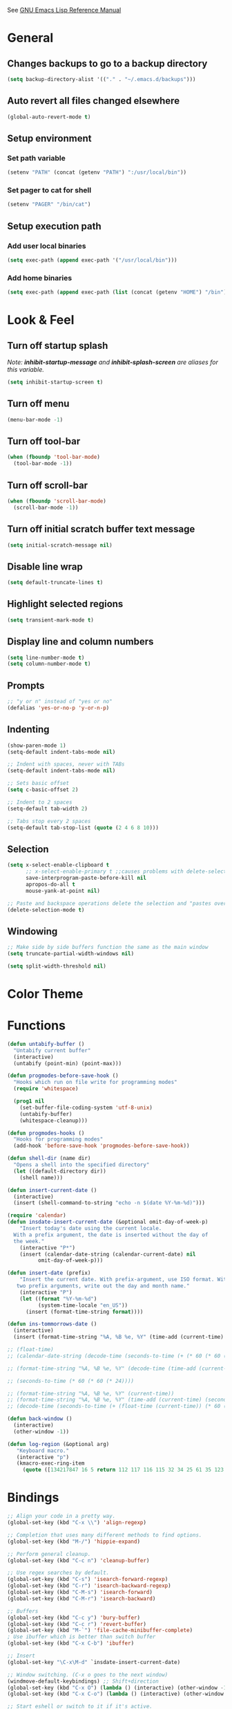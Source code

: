 #+STARTUP: overview

See [[https://www.gnu.org/software/emacs/manual/elisp.html][GNU Emacs Lisp Reference Manual]]

* General
** Changes backups to go to a backup directory
#+BEGIN_SRC emacs-lisp
(setq backup-directory-alist '(("." . "~/.emacs.d/backups")))
#+END_SRC
** Auto revert all files changed elsewhere
#+BEGIN_SRC emacs-lisp
(global-auto-revert-mode t)
#+END_SRC
** Setup environment
*** Set path variable
#+BEGIN_SRC emacs-lisp
(setenv "PATH" (concat (getenv "PATH") ":/usr/local/bin"))
#+END_SRC
*** Set pager to cat for shell
#+BEGIN_SRC emacs-lisp
(setenv "PAGER" "/bin/cat")
#+END_SRC
** Setup execution path
*** Add user local binaries
#+BEGIN_SRC emacs-lisp
(setq exec-path (append exec-path '("/usr/local/bin")))
#+END_SRC
*** Add home binaries
#+BEGIN_SRC emacs-lisp
(setq exec-path (append exec-path (list (concat (getenv "HOME") "/bin"))))
#+END_SRC
* Look & Feel
** Turn off startup splash
/Note: *inhibit-startup-message* and *inhibit-splash-screen* are aliases for this variable./
#+BEGIN_SRC emacs-lisp
(setq inhibit-startup-screen t)
#+END_SRC
** Turn off menu
#+BEGIN_SRC emacs-lisp
(menu-bar-mode -1)
#+END_SRC
** Turn off tool-bar
#+BEGIN_SRC emacs-lisp
(when (fboundp 'tool-bar-mode)
  (tool-bar-mode -1))
#+END_SRC
** Turn off scroll-bar
#+BEGIN_SRC emacs-lisp
(when (fboundp 'scroll-bar-mode)
  (scroll-bar-mode -1))
#+END_SRC
** Turn off initial scratch buffer text message
#+BEGIN_SRC emacs-lisp
(setq initial-scratch-message nil)
#+END_SRC
** Disable line wrap
#+BEGIN_SRC emacs-lisp
(setq default-truncate-lines t)
#+END_SRC
** Highlight selected regions
#+BEGIN_SRC emacs-lisp
(setq transient-mark-mode t)
#+END_SRC
** Display line and column numbers
#+BEGIN_SRC emacs-lisp
(setq line-number-mode t)
(setq column-number-mode t)
#+END_SRC
** Prompts
#+BEGIN_SRC emacs-lisp
;; "y or n" instead of "yes or no"
(defalias 'yes-or-no-p 'y-or-n-p)
#+END_SRC
** Indenting
#+BEGIN_SRC emacs-lisp
(show-paren-mode 1)
(setq-default indent-tabs-mode nil)

;; Indent with spaces, never with TABs
(setq-default indent-tabs-mode nil)

;; Sets basic offset
(setq c-basic-offset 2)

;; Indent to 2 spaces
(setq-default tab-width 2)

;; Tabs stop every 2 spaces
(setq-default tab-stop-list (quote (2 4 6 8 10)))
#+END_SRC
** Selection
#+BEGIN_SRC emacs-lisp
(setq x-select-enable-clipboard t
      ;; x-select-enable-primary t ;;causes problems with delete-selection-mode
      save-interprogram-paste-before-kill nil
      apropos-do-all t
      mouse-yank-at-point nil)

;; Paste and backspace operations delete the selection and "pastes over" it
(delete-selection-mode t)
#+END_SRC
** Windowing
#+BEGIN_SRC emacs-lisp
;; Make side by side buffers function the same as the main window
(setq truncate-partial-width-windows nil)

(setq split-width-threshold nil)
#+END_SRC
* Color Theme
* Functions
#+BEGIN_SRC emacs-lisp
(defun untabify-buffer ()
  "Untabify current buffer"
  (interactive)
  (untabify (point-min) (point-max)))

(defun progmodes-before-save-hook ()
  "Hooks which run on file write for programming modes"
  (require 'whitespace)

  (prog1 nil
    (set-buffer-file-coding-system 'utf-8-unix)
    (untabify-buffer)
    (whitespace-cleanup)))

(defun progmodes-hooks ()
  "Hooks for programming modes"
  (add-hook 'before-save-hook 'progmodes-before-save-hook))

(defun shell-dir (name dir)
  "Opens a shell into the specified directory"
  (let ((default-directory dir))
    (shell name)))

(defun insert-current-date ()
  (interactive)
  (insert (shell-command-to-string "echo -n $(date %Y-%m-%d)")))

(require 'calendar)
(defun insdate-insert-current-date (&optional omit-day-of-week-p)
    "Insert today's date using the current locale.
  With a prefix argument, the date is inserted without the day of
  the week."
    (interactive "P*")
    (insert (calendar-date-string (calendar-current-date) nil
          omit-day-of-week-p)))

(defun insert-date (prefix)
    "Insert the current date. With prefix-argument, use ISO format. With
   two prefix arguments, write out the day and month name."
    (interactive "P")
    (let ((format "%Y-%m-%d")
          (system-time-locale "en_US"))
      (insert (format-time-string format))))

(defun ins-tommorrows-date ()
  (interactive)
  (insert (format-time-string "%A, %B %e, %Y" (time-add (current-time) (seconds-to-time (* 60 (* 60 (* 24))))))))

;; (float-time)
;; (calendar-date-string (decode-time (seconds-to-time (+ (* 60 (* 60 (* 24))) (float-time (current-time))))))

;; (format-time-string "%A, %B %e, %Y" (decode-time (time-add (current-time) (seconds-to-time (* 60 (* 60 (* 24)))))))

;; (seconds-to-time (* 60 (* 60 (* 24))))

;; (format-time-string "%A, %B %e, %Y" (current-time))
;; (format-time-string "%A, %B %e, %Y" (time-add (current-time) (seconds-to-time (* 60 (* 60 (* 24))))))
;; (decode-time (seconds-to-time (+ (float-time (current-time)) (* 60 (* 60 (* 24))))))

(defun back-window ()
  (interactive)
  (other-window -1))

(defun log-region (&optional arg)
   "Keyboard macro."
   (interactive "p")
   (kmacro-exec-ring-item
     (quote ([134217847 16 5 return 112 117 116 115 32 34 25 61 35 123 25 125 34] 0 "%d")) arg))
#+END_SRC
* Bindings
#+BEGIN_SRC emacs-lisp
;; Align your code in a pretty way.
(global-set-key (kbd "C-x \\") 'align-regexp)

;; Completion that uses many different methods to find options.
(global-set-key (kbd "M-/") 'hippie-expand)

;; Perform general cleanup.
(global-set-key (kbd "C-c n") 'cleanup-buffer)

;; Use regex searches by default.
(global-set-key (kbd "C-s") 'isearch-forward-regexp)
(global-set-key (kbd "C-r") 'isearch-backward-regexp)
(global-set-key (kbd "C-M-s") 'isearch-forward)
(global-set-key (kbd "C-M-r") 'isearch-backward)

;; Buffers
(global-set-key (kbd "C-c y") 'bury-buffer)
(global-set-key (kbd "C-c r") 'revert-buffer)
(global-set-key (kbd "M-`") 'file-cache-minibuffer-complete)
; Use ibuffer which is better than switch buffer
(global-set-key (kbd "C-x C-b") 'ibuffer)

;; Insert
(global-set-key "\C-x\M-d" `insdate-insert-current-date)

;; Window switching. (C-x o goes to the next window)
(windmove-default-keybindings) ;; Shift+direction
(global-set-key (kbd "C-x O") (lambda () (interactive) (other-window -1))) ;; back one
(global-set-key (kbd "C-x C-o") (lambda () (interactive) (other-window 2))) ;; forward two

;; Start eshell or switch to it if it's active.
(global-set-key (kbd "C-x m") 'eshell)

;; Start a new eshell even if one is active.
(global-set-key (kbd "C-x M") (lambda () (interactive) (eshell t)))

;; Start a regular shell if you prefer that.
(global-set-key (kbd "C-x M-m") 'shell)

;; If you want to be able to M-x without meta (phones, etc)
(global-set-key (kbd "C-x C-m") 'execute-extended-command)

;; Fetch the contents at a URL, display it raw.
(global-set-key (kbd "C-x C-h") 'view-url)

;; Help should search more than just commands
(global-set-key (kbd "C-h a") 'apropos)

;; Should be able to eval-and-replace anywhere.
(global-set-key (kbd "C-c e") 'eval-and-replace)

;; For debugging Emacs modes
(global-set-key (kbd "C-c p") 'message-point)

;; Comment or uncomment region
(global-set-key (kbd "C-c C-;") 'comment-or-uncomment-region)

;; Activate occur easily inside isearch
(define-key isearch-mode-map (kbd "C-o")
  (lambda () (interactive)
    (let ((case-fold-search isearch-case-fold-search))
      (occur (if isearch-regexp isearch-string (regexp-quote isearch-string))))))

;; Org
(define-key global-map "\C-cl" 'org-store-link)
(define-key global-map "\C-ca" 'org-agenda)

(define-key global-map (kbd "C-M-+") 'text-scale-increase)
(define-key global-map (kbd "C-M-_") 'text-scale-decrease)

                                        ;(global-set-key "\C-q" 'backward-kill-word)

;;Permanently, force TAB to insert just one TAB (in every mode):
(global-set-key (kbd "TAB") 'tab-to-tab-stop)

;;Opens browser to url
(global-set-key (kbd "C-x C-u") 'browse-url)
(global-set-key (kbd "C-c C-o") 'browse-url)

;;Toggles whitespace
(global-set-key (kbd "C-c w") 'whitespace-mode)

;; Launch a new shell. Use "C-u" to be prompted for the shell's name
(global-set-key [f2] 'shell)

;; Refresh file from disk
(global-set-key [f5] 'revert-buffer)

;; Moves current buffer to last buffer
(global-set-key [f6] 'bury-buffer)

;; Moves last buffer to current buffer
(global-set-key [f7] 'unbury-buffer)

;; In shell, moves the prompt to the line of previously executed command
(global-set-key [f8] 'comint-previous-prompt)

(global-set-key [f9] 'undo)

(global-set-key [f11] 'whitespace-mode)

;; Unset F10 for tmux chicanery
;; https://superuser.com/questions/1142577/bind-caps-lock-key-to-tmux-prefix-on-macos-sierra
(global-unset-key [f10])

(global-set-key [f12] 'toggle-truncate-lines)

(global-set-key (kbd "C--") 'back-window)

(global-set-key (kbd "C-=") 'other-window)

(global-set-key (kbd "s-p") 'previous-buffer)

(global-set-key (kbd "s-n") 'next-buffer)

(global-set-key (kbd "C-x C-l") 'log-region)

;; Two approaches are discussed here for local key bindings
;; http://stackoverflow.com/questions/9818307/emacs-mode-specific-custom-key-bindings-local-set-key-vs-define-key

;; This is a general approach to binding a specific key binding to one
;; or more modes. Should be used in this file.
;; (defun my/bindkey-recompile ()
;;   "Bind <F5> to `recompile'."
;;   (local-set-key (kbd "<f5>") 'recompile))
;; (add-hook 'c-mode-common-hook 'my/bindkey-recompile)

;; This is a general approach for binding a specific key binding for
;; use in one mode. Should be used in the package-config/<mode>.el file.
;; (eval-after-load "org-mode"
;;   '(progn
;;      (define-key org-mode-map (kbd "C-c t") 'ins-tommorrows-date)))
;;      (define-key org-mode-map (kbd "C-c d") 'insdate-insert-current-date)
#+END_SRC
* Packages
** ac-emacs-eclim
##+BEGIN_SRC emacs-lisp
  (use-package ac-emacs-eclim
    :ensure t
    :defer t)

  (require 'ac-emacs-eclim)
  (ac-emacs-eclim-config)
##+END_SRC
** ac-js2
##+BEGIN_SRC emacs-lisp
  (use-package ac-js2
    :ensure t
    :init (add-hook 'js2-mode-hook 'ac-js2-mode))
##+END_SRC
** aggressive-indent
#+BEGIN_SRC emacs-lisp
  (use-package aggressive-indent
    :ensure t)
#+END_SRC
** auto-complete
TODO: Does this need to be loaded before all the ac-* packages?
#+BEGIN_SRC emacs-lisp
  (use-package auto-complete
    :ensure t)

  (require 'auto-complete-config)
  (ac-config-default)
#+END_SRC
** bar-cursor
#+BEGIN_SRC emacs-lisp
  (use-package bar-cursor
    :ensure t
    :init (bar-cursor-mode 1))
#+END_SRC
** browse-url
#+BEGIN_SRC emacs-lisp
  ;; Open links in Chrome on macOS
  ;; (setq gnus-button-url 'browse-url-generic
  ;;       browse-url-generic-program "/Applications/Google Chrome.app/Contents/MacOS/Google Chrome"
  ;;       browse-url-browser-function gnus-button-url)

  ;; Open links in Safari
  (setq browse-url-browser-function 'browse-url-generic
        browse-url-generic-program "open")
#+END_SRC
** bundler
#+BEGIN_SRC emacs-lisp
  ;; My bundler is at: /Users/agoodnough/.gem/ruby/2.1.1/bin/bundle
  ;; but the pacakge can't find it and expects it to on the path.
  ;; It's probably missing this setup from my .bashrc
  ;;  source '/usr/local/share/chruby/chruby.sh'
  ;;  source '/usr/local/share/chruby/auto.sh'
  ;; Otherwise, I could hack the bundler.el to set the path to bunlder
  ;; or allow setting it with a variable
  (use-package bundler
    :ensure t
    :defer t)
#+END_SRC
** cider
#+BEGIN_SRC emacs-lisp
  (use-package cider
    :ensure t
    :defer t)
  ;; :init
  ;;  (setq cider-repl-use-pretty-printing t)
  ;;  (setq cider-repl-wrap-history t)
  ;;  (setq cider-repl-history-size 1000)
  ;;  (setq cider-repl-history-file "~/.cider-repl-history.txt"))

  ;;.modify to use current day for file name cider-repl-history-2017-06-16.txt
    ;;(customize-set-variable 'cider-repl-history-file "~/.cider-repl-history.txt")
#+END_SRC
** clojure-mode
#+BEGIN_SRC emacs-lisp
  (use-package clojure-mode
    :ensure t
    :defer t)
#+END_SRC
** company-emacs-eclim
##+BEGIN_SRC emacs-lisp
  (use-package company-emacs-eclim
    :ensure t)

  (require 'company)
  (require 'company-emacs-eclim)
  (company-emacs-eclim-setup)
  (global-company-mode t)
##+END_SRC
** company-tern
##+BEGIN_SRC emacs-lisp
  (use-package company-tern
    :ensure t
    :defer t
    :init
      (add-hook 'js2-mode-hook (lambda () (tern-mode) (company-mode)))
      (eval-after-load 'company '(push 'company-tern company-backends)))

  (define-key tern-mode-keymap (kbd "M-.") nil)
  (define-key tern-mode-keymap (kbd "M-,") nil)
##+END_SRC
** company
#+BEGIN_SRC emacs-lisp
  (use-package company
    :ensure t
    :init (add-hook 'after-init-hook 'global-company-mode))
#+END_SRC
** css
#+BEGIN_SRC emacs-lisp
  (customize-set-variable 'css-indent-offset 2)
#+END_SRC
** eclim
##+BEGIN_SRC emacs-lisp
(use-package eclim
  :ensure t
  :defer t)
;;  :init (setq eclim-eclipse-dirs '("~/opt/eclipse"))
;;        (setq eclim-executable "~/opt/eclipse/eclim"))

(require 'eclim)
(global-eclim-mode)

;; (require 'eclim)
;; ;(require 'eclimd)

(setq eclim-auto-save t)

;;(setenv "STATIC_JARS" "/home/agoodno/workspace/StaticJars/")

;; ;; display compilation error messages in the echo area
(setq help-at-pt-display-when-idle t)
(setq help-at-pt-timer-delay 0.1)
(help-at-pt-set-timer)

;; configures company
(require 'company)
(require 'company-emacs-eclim)
(company-emacs-eclim-setup)
(global-company-mode t)

;; ;; find the daemon
;; (setq eclim-executable "/home/andrew/opt/eclipse-standard-kepler-SR1-linux-gtk-x86_64/plugins/org.eclim_2.3.2/bin/eclim")
##+END_SRC
** ensime
##+BEGIN_SRC emacs-lisp
(use-package ensime
  :ensure t
  :defer t
  ) ;;:pin melpa-stable

(add-hook 'scala-mode-hook 'ensime-scala-mode-hook)

(setq
  ensime-sbt-command "/home/agoodno/src/ccap3/sbt"
  sbt:program-name "/home/agoodno/src/ccap3/sbt"
  ensime-startup-notification nil)
##+END_SRC
** erc
##+BEGIN_SRC emacs-lisp
(load "~/.ercpass")

(defvar freenode-password freenode-agoodno-pass)
(defvar bitlbee-password bitlbee-agoodno-pass)

(setq
  erc-server "irc.wicourts.gov"
  ;; erc-server "chat.freenode.net"
  erc-nick "agoodno"
  erc-prompt (lambda () (concat "[" (buffer-name) "]"))
  ;; erc-prompt-for-nickserv-password nil
  ;; erc-nickserv-passwords `((freenode ("agoodno" . ,freenode-password)))
  erc-email-userid "andrew.goodnough@wicourts.gov"
  ;; erc-email-userid "agoodno@gmail.com"
  erc-user-full-name "Andrew Goodnough"
  ;; erc-autojoin-channels-alist '(("irc.wicourts.gov" "#ccap3" "#cc"))
  erc-autojoin-channels-alist
    '(("freenode.net" "#emacs" "#elasticsearch")
      ("wicourts.gov" "#ccap3" "#cc"))
  ;; erc-join-buffer 'bury
  erc-hide-list '("QUIT" "JOIN" "KICK" "NICK" "MODE")
  erc-echo-notices-in-minibuffer-flag t
  erc-auto-query 'buffer
  erc-save-buffer-on-part nil
  erc-save-queries-on-quit nil
  erc-log-write-after-send t
  erc-log-write-after-insert t
  erc-fill-column 75
  erc-header-line-format nil
  erc-track-exclude-types '("324" "329" "332" "333" "353" "477" "MODE"
                            "JOIN" "PART" "QUIT" "NICK")
  ;; erc-lurker-threshold-time 3600
  ;; erc-track-priority-faces-only t
  ;; erc-autojoin-timing :ident
  ;; erc-flood-protect nil
  ;; erc-server-send-ping-interval 45
  ;; erc-server-send-ping-timeout 180
  ;; erc-server-reconnect-timeout 60
  ;; erc-server-flood-penalty 1000000
  ;; erc-accidental-paste-threshold-seconds 0.5
  erc-fill-function 'erc-fill-static
  erc-fill-static-center 14)

(defun freenode-connect ()
  "Connect to freenode."
  (interactive)
  (erc :server "irc.freenode.net" :port 6667 :nick "agoodno"))

(defun bitlbee-connect ()
  "Connect to bitlbee."
  (interactive)
  (erc :server "127.0.0.1" :port 6667))

(defun wicourts-connect ()
  "Connect to wicourts."
  (interactive)
  (erc :server "irc.wicourts.gov" :port 6667 :nick "agoodno"))

;;(add-hook 'erc-join-hook 'bitlbee-identify)

(defun bitlbee-identify ()
  "If we're on the bitlbee server, send the identify command to the &bitlbee channel."
  (when (and (string= "127.0.0.1" erc-session-server)
             (string= "&bitlbee" (buffer-name)))
    (erc-message "PRIVMSG" (format "%s identify %s"
                                   (erc-default-target)
                                   bitlbee-password))))

;; (delete 'erc-fool-face 'erc-track-faces-priority-list)
;; (delete '(erc-nick-default-face erc-fool-face) 'erc-track-faces-priority-list)

;; (eval-after-load 'erc
;;   '(progn
;;      ;; (when (not (package-installed-p 'erc-hl-nicks))
;;      ;;   (package-install 'erc-hl-nicks))
;;      (require 'erc-spelling)
;;      (require 'erc-services)
;;      (require 'erc-truncate)
;;      ;; (require 'erc-hl-nicks)
;;      (require 'notifications)
;;      (erc-services-mode 1)
;;      (erc-truncate-mode 1)
;;      (setq erc-complete-functions '(erc-pcomplete erc-button-next))
;;      ;; (add-to-list 'erc-modules 'hl-nicks)
;;      (add-to-list 'erc-modules 'spelling)
;;      (set-face-foreground 'erc-input-face "dim gray")
;;      (set-face-foreground 'erc-my-nick-face "blue")
;;      (define-key erc-mode-map (kbd "C-c r") 'pnh-reset-erc-track-mode)
;;      (define-key erc-mode-map (kbd "C-c C-M-SPC") 'erc-track-clear)
;;      (define-key erc-mode-map (kbd "C-u RET") 'browse-last-url-in-brower)))

;; (defun erc-track-clear ()
;;   (interactive)
;;   (setq erc-modified-channels-alist nil))

;; (defun browse-last-url-in-brower ()
;;   (interactive)
;;   (require 'ffap)
;;   (save-excursion
;;     (let ((ffap-url-regexp "\\(https?://\\)."))
;;       (ffap-next-url t t))))

;; (defun pnh-reset-erc-track-mode ()
;;   (interactive)
;;   (setq erc-modified-channels-alist nil)
;;   (erc-modified-channels-update)
;;   (erc-modified-channels-display))

;; (require 'erc-services)
;; (erc-services-mode 1)

;; ;;; Notify me when a keyword is matched (someone wants to reach me)

;; (defvar my-erc-page-message "%s says %s"
;;   "Format of message to display in dialog box")

;; (defvar my-erc-page-nick-alist nil
;;   "Alist of nicks and the last time they tried to trigger a notification")

;; (defvar my-erc-page-timeout 60
;;   "Number of seconds that must elapse between notifications from the same person.")

;; (defun my-erc-page-popup-notification (message)
;;   (when window-system
;;     ;; must set default directory, otherwise start-process is unhappy
;;     ;; when this is something remote or nonexistent
;;     (let ((default-directory "~/"))
;;       ;; 8640000 milliseconds = 1 day
;;       (start-process "page-me" nil "notify-send"
;;                      "-u" "normal" "-t" "8640000" "ERC"
;;                      (format my-erc-page-message (car (split-string nick "!")) message)))))

;; (defun my-erc-page-allowed (nick &optional delay)
;;   "Return non-nil if a notification should be made for NICK.
;; If DELAY is specified, it will be the minimum time in seconds
;; that can occur between two notifications.  The default is
;; `my-erc-page-timeout'."
;;   (unless delay (setq delay my-erc-page-timeout))
;;   (let ((cur-time (time-to-seconds (current-time)))
;;         (cur-assoc (assoc nick my-erc-page-nick-alist))
;;         (last-time))
;;     (if cur-assoc
;;         (progn
;;           (setq last-time (cdr cur-assoc))
;;           (setcdr cur-assoc cur-time)
;;           (> (abs (- cur-time last-time)) delay))
;;       (push (cons nick cur-time) my-erc-page-nick-alist)
;;       t)))

;; (defun my-erc-page-me (match-type nick message)
;;   "Notify the current user when someone sends a message that
;; matches a regexp in `erc-keywords'."
;;   (interactive)
;;   (when (and (eq match-type 'keyword)
;;              ;; I don't want to see anything from the erc server
;;              (null (string-match "\\`\\([sS]erver\\|localhost\\)" nick))
;;              ;; or bots
;;              (null (string-match "\\(bot\\|serv\\)!" nick))
;;              ;; or from those who abuse the system
;;              (my-erc-page-allowed nick))
;;     (my-erc-page-popup-notification message)))
;; (add-hook 'erc-text-matched-hook 'my-erc-page-me)

;; (defun my-erc-page-me-PRIVMSG (proc parsed)
;;   (let ((nick (car (erc-parse-user (erc-response.sender parsed))))
;;         (target (car (erc-response.command-args parsed)))
;;         (msg (erc-response.contents parsed)))
;;     (when (and (erc-current-nick-p target)
;;                (not (erc-is-message-ctcp-and-not-action-p msg))
;;                (my-erc-page-allowed nick))
;;       (my-erc-page-popup-notification msg)
;;       nil)))
;; (add-hook 'erc-server-PRIVMSG-functions 'my-erc-page-me-PRIVMSG)

;; (eval-after-init
;;  '(and
;;                                         ; (add-to-list 'erc-modules 'autoaway)
;;    (add-to-list 'erc-modules 'autojoin)
;;    (add-to-list 'erc-modules 'button)
;;    (add-to-list 'erc-modules 'completion)
;;    (add-to-list 'erc-modules 'fill)
;;    (add-to-list 'erc-modules 'irccontrols)
;;    (add-to-list 'erc-modules 'list)
;;    (add-to-list 'erc-modules 'log)
;;    (add-to-list 'erc-modules 'match)
;;    (add-to-list 'erc-modules 'menu)
;;    (add-to-list 'erc-modules 'move-to-prompt)
;;    (add-to-list 'erc-modules 'netsplit)
;;    (add-to-list 'erc-modules 'networks)
;;    (add-to-list 'erc-modules 'noncommands)
;;    (add-to-list 'erc-modules 'notify)
;;    (add-to-list 'erc-modules 'readonly)
;;    (add-to-list 'erc-modules 'ring)
;;    (add-to-list 'erc-modules 'stamp)
;;    (add-to-list 'erc-modules 'track )
;;    (erc-update-modules)))

;; (customize-set-variable 'erc-server "irc.freenode.net")
;; (customize-set-variable 'erc-port 6667)
;; (customize-set-variable 'erc-nick "agoodno")
##+END_SRC
** erc-hipchatify
##+BEGIN_SRC emacs-lisp
  (use-package erc-hipchatify
    :ensure t
    :defer t
    :init
    (progn
      ;; (customize-set-variable 'shr-use-fonts f)
      ;; (customize-set-variable 'shr-external-browser "")
      (add-to-list 'erc-modules 'hipchatify)
      (erc-update-modules)))
##+END_SRC
** f
#+BEGIN_SRC emacs-lisp
  (use-package f
    :ensure t)
#+END_SRC
** flycheck
#+BEGIN_SRC emacs-lisp
  (use-package flycheck
    :ensure t
    :init (global-flycheck-mode)
    :config (setq-default flycheck-disabled-checkers '(emacs-lisp-checkdoc)))
#+END_SRC
** flycheck-clojure
#+BEGIN_SRC emacs-lisp
  (use-package flycheck-clojure
    :ensure t
    :defer t
    :init (eval-after-load 'flycheck '(flycheck-clojure-setup)))
#+END_SRC
** html-mode
#+BEGIN_SRC emacs-lisp
  (add-hook 'html-mode-hook 'turn-off-auto-fill)
  (add-hook 'html-mode-hook 'progmodes-hooks)
#+END_SRC
** ido-completing-read-+
#+BEGIN_SRC emacs-lisp
  (use-package ido-completing-read+
    :ensure t
    :init (ido-mode 1)
    (ido-everywhere 1)
    (ido-ubiquitous-mode 1))
#+END_SRC
** ido-mode
#+BEGIN_SRC emacs-lisp
  (setq ido-enable-flex-matching t)

  ;; Jump to a definition in the current file. (This is awesome.)
  ;; (global-set-key (kbd "C-x C-i") 'ido-imenu)

  ;; File finding
  ;; (global-set-key (kbd "C-x M-f") 'ido-find-file-other-window)
  (global-set-key (kbd "C-x f") 'recentf-ido-find-file)
#+END_SRC
** ido-vertical-mode
#+BEGIN_SRC emacs-lisp
  (use-package ido-vertical-mode
    :ensure t
    :init
    (ido-vertical-mode 1)
    (setq ido-vertical-define-keys 'C-n-and-C-p-only))
#+END_SRC
** java-mode
#+BEGIN_SRC emacs-lisp
  (add-hook 'java-mode-hook (lambda ()
                              (setq c-basic-offset 4
                                    tab-width 4)))
#+END_SRC
** js2-mode
#+BEGIN_SRC emacs-lisp
  (use-package js2-mode
    :ensure t
    :defer t)

  ;; http://elpa.gnu.org/packages/js2-mode.html

  ;; To install it as your major mode for JavaScript editing:
  (add-to-list 'auto-mode-alist '("\\.js\\'" . js2-mode))

  ;; You may also want to hook it in for shell scripts running via node.js:
  (add-to-list 'interpreter-mode-alist '("node" . js2-mode))

  ;; Support for JSX is available via the derived mode `js2-jsx-mode'.  If you
  ;; also want JSX support, use that mode instead:
  (add-to-list 'auto-mode-alist '("\\.jsx?\\'" . js2-jsx-mode))
  (add-to-list 'interpreter-mode-alist '("node" . js2-jsx-mode))

  (customize-set-variable 'js2-basic-offset 2)
  (customize-set-variable 'js2-bounce-indent-p t)

  ;(add-hook 'js2-mode-hook (lambda () (setq js2-basic-offset 2)))
#+END_SRC
** json-mode
#+BEGIN_SRC emacs-lisp
  (use-package json-mode
    :ensure t
    :defer t
    :init (add-hook 'json-mode-hook '(lambda ()
            (setq indent-tabs-mode nil)
            (setq tab-width 2)
            (setq indent-line-function (quote insert-tab))
            (local-set-key (kbd "C-c C-f") 'json-pretty-print-buffer))))
#+END_SRC
** json-reformat
#+BEGIN_SRC emacs-lisp
  (customize-set-variable 'json-reformat:indent-width 2)
#+END_SRC
** magit
#+BEGIN_SRC emacs-lisp
  (use-package magit
    :ensure t
    :init
    (load "~/.magit-projects")
    (customize-set-variable 'magit-display-buffer-function
      (quote magit-display-buffer-fullframe-status-v1))
    (customize-set-variable 'magit-status-sections-hook
      '(magit-insert-status-headers
        magit-insert-merge-log
        magit-insert-rebase-sequence
        magit-insert-am-sequence
        magit-insert-sequencer-sequence
        magit-insert-bisect-output
        magit-insert-bisect-rest
        magit-insert-unpulled-from-upstream
        magit-insert-unpulled-from-pushremote
        magit-insert-unpushed-to-upstream
        magit-insert-unpushed-to-pushremote
        magit-insert-staged-changes
        magit-insert-unstaged-changes
        magit-insert-untracked-files
        magit-insert-stashes))
    (customize-set-variable 'magit-repolist-columns
      (quote
        (("Name" 40 magit-repolist-column-ident nil)
        ("Path" 99 magit-repolist-column-path))))
    (customize-set-variable 'magit-repository-directories
      magit-projects)
    (global-set-key (kbd "C-c g") 'magit-status)
    (global-set-key (kbd "C-c l") 'magit-list-repositories))
#+END_SRC
** markdown-mode
#+BEGIN_SRC emacs-lisp
  (use-package markdown-mode
    :ensure t
    :defer t
    :commands (markdown-mode gfm-mode)
    :mode (("README\\.md\\'" . gfm-mode)
           ("\\.md\\'" . markdown-mode)
           ("\\.markdown\\'" . markdown-mode))
    :init (setq markdown-command "/usr/local/bin/markdown"))

  ;; Every time I save the markdown file, I want to export it to an HTML file for viewing.
  ;;
  ;; This re-binds the normal 'save-buffer' key-chord to call
  ;; 'markdown-export'. It works because 'markdown-export' calls
  ;; 'save-buffer' in addition to exporting to HTML.
  ;; (eval-after-load 'markdown
  ;;   '(progn
  ;;      (define-key markdown-mode-map (kbd "C-x C-s") 'markdown-export)))

  ;;(define-key markdown-mode-map (kbd "C-x C-s") 'markdown-export)
#+END_SRC
** markdown-preview-eww
#+BEGIN_SRC emacs-lisp
  (use-package markdown-preview-eww
    :ensure t
    :defer t)
#+END_SRC
** nxml-mode
#+BEGIN_SRC emacs-lisp
  (remove-hook 'prog-mode-hook 'nxml-mode)

  (defun xml-pretty-print-xml-region (begin end)
    "Pretty format XML markup in region. You need to have nxml-mode
  http://www.emacswiki.org/cgi-bin/wiki/NxmlMode installed to do
  this.  The function inserts linebreaks to separate tags that have
  nothing but whitespace between them.  It then indents the markup
  by using nxml's indentation rules."
    (interactive "r")
    (save-excursion
      (nxml-mode)
      ;; split <foo><bar> or </foo><bar>, but not <foo></foo>
      (goto-char begin)
      (while (search-forward-regexp ">[ \t]*<[^/]" end t)
        (backward-char 2) (insert "\n") (incf end))
      ;; split <foo/></foo> and </foo></foo>
      (goto-char begin)
      (while (search-forward-regexp "<.*?/.*?>[ \t]*<" end t)
        (backward-char) (insert "\n") (incf end))
      ;; put xml namespace decls on newline
      (goto-char begin)
      (while (search-forward-regexp "\\(<\\([a-zA-Z][-:A-Za-z0-9]*\\)\\|['\"]\\) \\(xmlns[=:]\\)" end t)
        (goto-char (match-end 0))
        (backward-char 6) (insert "\n") (incf end))
      (indent-region begin end nil)
      (normal-mode))
    (message "All indented!"))
#+END_SRC
** org-mode
#+BEGIN_SRC emacs-lisp
  (setq org-log-done 'time)
  (setq org-log-done 'note)

  ;; #+TODO: TODO(t) STARTED(s) WAITING(w) | DONE(d) CANCELED(c)
  (setq org-todo-keywords
         '((sequence "IDEA" "TODO" "PLANNING" "DESIGNING" "PROGRAMMING" "WAITING" "TESTING" "CHECKLIST" "MR" "APPROVED" "|" "MERGED" "DELEGATED" "DONE" "CANCELED")))
  (setq org-log-done nil)
#+END_SRC
** projectile
#+BEGIN_SRC emacs-lisp
  (use-package projectile
    :ensure t
    :defer t)
#+END_SRC
** restclient
#+BEGIN_SRC emacs-lisp
(use-package restclient
  :ensure t
  :defer t)
#+END_SRC
** robe
#+BEGIN_SRC emacs-lisp
;; (use-package robe
;;   :ensure t
;;   :init
;;   (progn (add-hook 'ruby-mode-hook 'robe-mode)
;;          (eval-after-load 'company '(push 'company-robe company-backends))))
#+END_SRC
** ruby-mode
#+BEGIN_SRC emacs-lisp
  ;;(setq ruby-use-smie nil)
  ;;(setq ruby-align-to-stmt-keywords t)

  (add-to-list 'auto-mode-alist '("\\.gemspec$" . ruby-mode))
  (add-to-list 'auto-mode-alist '("\\.rake$" . ruby-mode))
  (add-to-list 'auto-mode-alist '("\\.ru$" . ruby-mode))
  (add-to-list 'auto-mode-alist '("Capfile$" . ruby-mode))
  (add-to-list 'auto-mode-alist '("Gemfile$" . ruby-mode))
  (add-to-list 'auto-mode-alist '("Rakefile$" . ruby-mode))
  ;;(add-hook 'ruby-mode-hook #'aggressive-indent-mode)
  (add-hook 'ruby-mode-hook 'progmodes-hooks)

  (defun rails-console-in (dir name)
    "Opens a rails console in the specified directory with name"
  ;  (interactive "P")
    (let ((default-directory dir))
  ;        (buffer-name (if name name "Console")))
      (chruby-use-corresponding)
      (async-shell-command "bundle exec rails console" name)))

  ;(rails-console-in "/Users/agoodnough/src/customerservice/" "repl-customerservice")
  ;(rails-console-in "/Users/agoodnough/src/mar-api/" "repl-mar-api")

  (defun rails-console (name)
    "Opens a rails console in the specified directory with name"
    (chruby-use-corresponding)
    (async-shell-command "bundle exec rails console" name))

  ;(rails-console "repl-customerservice")

  (defun m-test-one-current-buffer ()
    "Runs test"
    (interactive)
    (let ((default-directory "/Users/agoodnough/src/customerservice/"))
    (chruby-use-corresponding)
    (async-shell-command (format "bundle exec m %s" buffer-file-name))))

  (defun m-test-all-current-buffer ()
    "Runs test"
    (interactive)
    (let ((default-directory "/Users/agoodnough/src/customerservice/"))
    (chruby-use-corresponding)
    (async-shell-command "bundle exec rake test")))

  (defun run-foreman ()
    "Run foreman in an async buffer."
    (interactive)
    (let ((default-directory "/Users/agoodnough/src/customerservice/"))
    (async-shell-command "foreman start" "*Foreman*")))

  (defun bundle-command (cmd)
    "Run cmd in an async buffer."
    (let ((default-directory (git-project-root)))
    (chruby-use-corresponding)
    (setenv "AWS_DEFAULT_REGION" "us-east-1")
    (async-shell-command cmd "*Bundler*")))

  (defun show-dir (dir)
    "Show the full path file name in the minibuffer."
    (message dir))

  (defun git-project-root? (path)
    "Finds the git project root starting in path"
    (let ((git-dir (concat (file-name-as-directory path) ".git")))
    (show-dir git-dir)
    (f-exists? git-dir)))

  (defun git-project-root ()
    (f-traverse-upwards 'git-project-root?))

  (eval-after-load "ruby-mode"
    '(progn
      (define-key ruby-mode-map (kbd "C-c C-t") 'm-test-one-current-buffer)
      (define-key ruby-mode-map (kbd "C-c C-a") 'm-test-all-current-buffer)
      (define-key ruby-mode-map (kbd "C-c C-f") 'run-foreman)))
#+END_SRC
** saveplace
#+BEGIN_SRC emacs-lisp
  (setq save-place-file (locate-user-emacs-file "places" ".emacs-places"))

  (save-place-mode 1)
#+END_SRC
** sbt-mode
#+BEGIN_SRC emacs-lisp
  (use-package sbt-mode
    :ensure t
    :defer t
    ) ;;:pin melpa-stable
#+END_SRC
** scala-mode
#+BEGIN_SRC emacs-lisp
  (use-package scala-mode
    :ensure t
    :defer t
    :init (add-to-list 'auto-mode-alist '("\\.sbt$" . scala-mode))
          (add-hook 'scala-mode-hook 'progmodes-hooks)
    :interpreter ("scala" . scala-mode)) ;;  :pin melpa-stable
#+END_SRC
** shell-mode
#+BEGIN_SRC emacs-lisp
  ;;; Fix junk characters in shell-mode
  ;; Add color to a shell running in emacs 'M-x shell'
  ;;; Shell mode
  ;; (setq ansi-color-names-vector ; better contrast colors
  ;;       ["black" "red4" "green4" "yellow4"
  ;;        "blue3" "magenta4" "cyan4" "white"])
  (autoload 'ansi-color-for-comint-mode-on "ansi-color" nil t)

  ;; Fixes npm commands that attempt to color interactive user prompts
  ;; ...but messes with sbt and awk among others
  ;; (add-to-list
  ;;          'comint-preoutput-filter-functions
  ;;          (lambda (output)
  ;;            (replace-regexp-in-string "\033\\[[0-9]+[A-Z]" "" output)))

  ;; Fixes some bad characters appearing when color prompts are used
  (add-hook 'shell-mode-hook 'ansi-color-for-comint-mode-on)

  ;; Makes the prompt read-only running in emacs 'M-x shell'
  (add-hook 'shell-mode-hook
       '(lambda () (toggle-truncate-lines 1)))
  (setq comint-prompt-read-only t)
#+END_SRC
** smex
#+BEGIN_SRC emacs-lisp
  (use-package smex
    :ensure t
    :init (smex-initialize)
    (global-set-key (kbd "M-x") 'smex)
    (global-set-key (kbd "M-X") 'smex-major-mode-commands)
    (global-set-key (kbd "C-c C-c M-x") 'execute-extended-command))
#+END_SRC
** sql-mode
#+BEGIN_SRC emacs-lisp
  (setq auto-mode-alist (cons '("\\.psql$" . sql-mode) auto-mode-alist))

  (add-hook 'sql-mode-hook 'turn-off-auto-fill)
  (add-hook 'sql-mode-hook 'progmodes-hooks)

  (provide 'agg-sql-mode)
#+END_SRC
** tern
#+BEGIN_SRC emacs-lisp
  ;; (use-package tern
  ;;   :ensure t
  ;;   :defer t
  ;;   :init

  (add-to-list 'load-path "/home/agoodno/src/tern/emacs/")
  (autoload 'tern-mode "tern.el" nil t)

  (add-hook 'js2-mode-hook (lambda () (tern-mode t)))

  (eval-after-load 'tern
     '(progn
        (require 'tern-auto-complete)
        (tern-ac-setup)))

  ;;(define-key tern-mode-keymap (kbd "M-.") nil)
  ;;(define-key tern-mode-keymap (kbd "M-,") nil)
#+END_SRC
** tidy
#+BEGIN_SRC emacs-lisp
  (use-package tidy
    :ensure t
    :defer t)
#+END_SRC
** tramp
#+BEGIN_SRC emacs-lisp
  (setq tramp-default-method "ssh")

  (defun connect-patproc-test ()
    (interactive)
    (dired "/lcbuser@patproc-test-host.library.wisc.edu:/opt/patproc-test/"))
#+END_SRC
** uniquify
#+BEGIN_SRC emacs-lisp
  (setq uniquify-buffer-name-style 'forward)
#+END_SRC
** yaml-mode
#+BEGIN_SRC emacs-lisp
  (use-package yaml-mode
    :ensure t
    :defer t)
#+END_SRC
** yari
#+BEGIN_SRC emacs-lisp
  (use-package yari
    :ensure t
    :defer t
    ;; C-h R
    :init (define-key 'help-command "R" 'yari))
#+END_SRC

